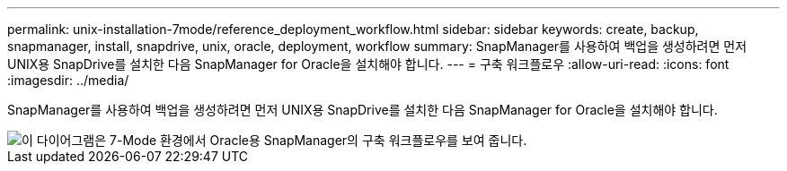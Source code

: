 ---
permalink: unix-installation-7mode/reference_deployment_workflow.html 
sidebar: sidebar 
keywords: create, backup, snapmanager, install, snapdrive, unix, oracle, deployment, workflow 
summary: SnapManager를 사용하여 백업을 생성하려면 먼저 UNIX용 SnapDrive를 설치한 다음 SnapManager for Oracle을 설치해야 합니다. 
---
= 구축 워크플로우
:allow-uri-read: 
:icons: font
:imagesdir: ../media/


[role="lead"]
SnapManager를 사용하여 백업을 생성하려면 먼저 UNIX용 SnapDrive를 설치한 다음 SnapManager for Oracle을 설치해야 합니다.

image::../media/deployment_workflow_smo_7mode_c1.gif[이 다이어그램은 7-Mode 환경에서 Oracle용 SnapManager의 구축 워크플로우를 보여 줍니다.]
